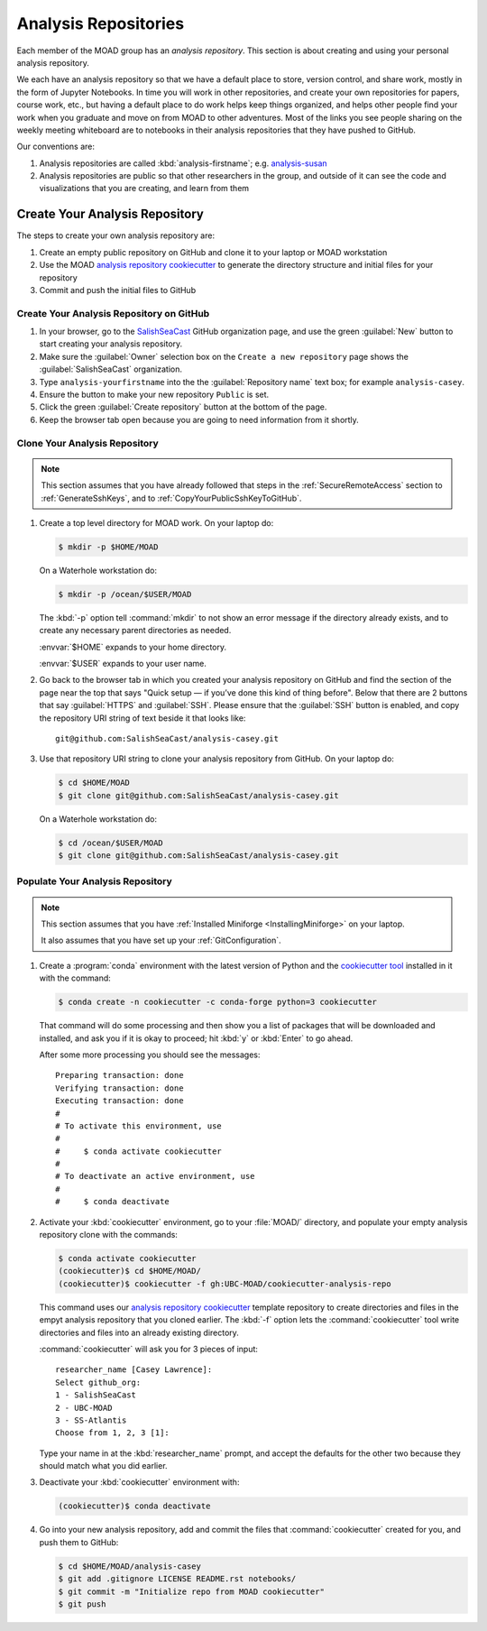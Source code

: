 .. Copyright 2018 – present by The UBC EOAS MOAD Group
.. and The University of British Columbia
..
.. Licensed under a Creative Commons Attribution 4.0 International License
..
..   https://creativecommons.org/licenses/by/4.0/


.. _MOAD-AnalysisRepository:

*********************
Analysis Repositories
*********************

Each member of the MOAD group has an *analysis repository*.
This section is about creating and using your personal analysis repository.

We each have an analysis repository so that we have a default place to store,
version control,
and share work,
mostly in the form of Jupyter Notebooks.
In time you will work in other repositories,
and create your own repositories for papers,
course work,
etc.,
but having a default place to do work helps keep things organized,
and helps other people find your work when you graduate and move on from MOAD to other adventures.
Most of the links you see people sharing on the weekly meeting whiteboard are to notebooks in their
analysis repositories that they have pushed to GitHub.

Our conventions are:

#. Analysis repositories are called :kbd:`analysis-firstname`;
   e.g. `analysis-susan`_

   .. _analysis-susan: https://github.com/SalishSeaCast/analysis-susan

#. Analysis repositories are public so that other researchers in the group,
   and outside of it can see the code and visualizations that you are creating,
   and learn from them


.. _CreateAnalysisRepository:

Create Your Analysis Repository
===============================

The steps to create your own analysis repository are:

#. Create an empty public repository on GitHub and clone it to your laptop or MOAD workstation
#. Use the MOAD `analysis repository cookiecutter`_ to generate the directory structure and
   initial files for your repository
#. Commit and push the initial files to GitHub

.. _analysis repository cookiecutter: https://github.com/UBC-MOAD/cookiecutter-analysis-repo


Create Your Analysis Repository on GitHub
-----------------------------------------

#. In your browser,
   go to the `SalishSeaCast`_ GitHub organization page,
   and use the green :guilabel:`New` button to start creating your analysis repository.

   .. _SalishSeaCast: https://github.com/SalishSeaCast

#. Make sure the :guilabel:`Owner` selection box on the ``Create a new repository`` page shows
   the :guilabel:`SalishSeaCast` organization.

#. Type ``analysis-yourfirstname`` into the the :guilabel:`Repository name` text box;
   for example ``analysis-casey``.

#. Ensure the button to make your new repository ``Public`` is set.

#. Click the green :guilabel:`Create repository` button at the bottom of the page.

#. Keep the browser tab open because you are going to need information from it shortly.


Clone Your Analysis Repository
------------------------------

.. note::
    This section assumes that you have already followed that steps in the
    :ref:`SecureRemoteAccess` section to :ref:`GenerateSshKeys`,
    and to :ref:`CopyYourPublicSshKeyToGitHub`.

#. Create a top level directory for MOAD work.
   On your laptop do:

   .. code-block:: bash

       $ mkdir -p $HOME/MOAD

   On a Waterhole workstation do:

   .. code-block:: bash

       $ mkdir -p /ocean/$USER/MOAD

   The :kbd:`-p` option tell :command:`mkdir` to not show an error message
   if the directory already exists,
   and to create any necessary parent directories as needed.

   :envvar:`$HOME` expands to your home directory.

   :envvar:`$USER` expands to your user name.

#. Go back to the browser tab in which you created your analysis repository on GitHub and find
   the section of the page near the top that says
   "Quick setup — if you’ve done this kind of thing before".
   Below that there are 2 buttons that say :guilabel:`HTTPS` and :guilabel:`SSH`.
   Please ensure that the :guilabel:`SSH` button is enabled,
   and copy the repository URI string of text beside it that looks like::

     git@github.com:SalishSeaCast/analysis-casey.git

#. Use that repository URI string to clone your analysis repository from GitHub.
   On your laptop do:

   .. code-block:: bash

       $ cd $HOME/MOAD
       $ git clone git@github.com:SalishSeaCast/analysis-casey.git

   On a Waterhole workstation do:

   .. code-block:: bash

       $ cd /ocean/$USER/MOAD
       $ git clone git@github.com:SalishSeaCast/analysis-casey.git


Populate Your Analysis Repository
---------------------------------

.. note::
    This section assumes that you have :ref:`Installed Miniforge <InstallingMiniforge>`
    on your laptop.

    It also assumes that you have set up your :ref:`GitConfiguration`.

#. Create a :program:`conda` environment with the latest version of Python
   and the `cookiecutter tool`_ installed in it with the command:

   .. _cookiecutter tool: https://cookiecutter.readthedocs.io/en/latest/

   .. code-block:: bash

       $ conda create -n cookiecutter -c conda-forge python=3 cookiecutter

   That command will do some processing and then show you a list of packages
   that will be downloaded and installed,
   and ask you if it is okay to proceed;
   hit :kbd:`y` or :kbd:`Enter` to go ahead.

   After some more processing you should see the messages::

     Preparing transaction: done
     Verifying transaction: done
     Executing transaction: done
     #
     # To activate this environment, use
     #
     #     $ conda activate cookiecutter
     #
     # To deactivate an active environment, use
     #
     #     $ conda deactivate

#. Activate your :kbd:`cookiecutter` environment,
   go to your :file:`MOAD/` directory,
   and populate your empty analysis repository clone with the commands:

   .. code-block:: bash

       $ conda activate cookiecutter
       (cookiecutter)$ cd $HOME/MOAD/
       (cookiecutter)$ cookiecutter -f gh:UBC-MOAD/cookiecutter-analysis-repo

   This command uses our `analysis repository cookiecutter`_ template repository
   to create directories and files in the empyt analysis repository that you cloned earlier.
   The :kbd:`-f` option lets the :command:`cookiecutter` tool write directories and files
   into an already existing directory.

   :command:`cookiecutter` will ask you for 3 pieces of input::

      researcher_name [Casey Lawrence]:
      Select github_org:
      1 - SalishSeaCast
      2 - UBC-MOAD
      3 - SS-Atlantis
      Choose from 1, 2, 3 [1]:

   Type your name in at the :kbd:`researcher_name` prompt,
   and accept the defaults for the other two because they should match what you did earlier.

#. Deactivate your :kbd:`cookiecutter` environment with:

   .. code-block:: bash

       (cookiecutter)$ conda deactivate

#. Go into your new analysis repository,
   add and commit the files that :command:`cookiecutter` created for you,
   and push them to GitHub:

   .. code-block:: bash

       $ cd $HOME/MOAD/analysis-casey
       $ git add .gitignore LICENSE README.rst notebooks/
       $ git commit -m "Initialize repo from MOAD cookiecutter"
       $ git push
